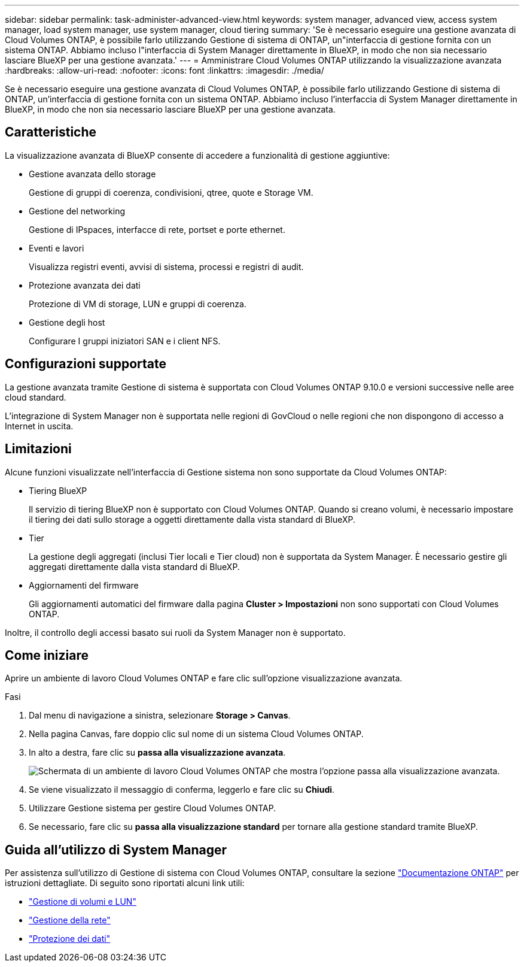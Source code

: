 ---
sidebar: sidebar 
permalink: task-administer-advanced-view.html 
keywords: system manager, advanced view, access system manager, load system manager, use system manager, cloud tiering 
summary: 'Se è necessario eseguire una gestione avanzata di Cloud Volumes ONTAP, è possibile farlo utilizzando Gestione di sistema di ONTAP, un"interfaccia di gestione fornita con un sistema ONTAP. Abbiamo incluso l"interfaccia di System Manager direttamente in BlueXP, in modo che non sia necessario lasciare BlueXP per una gestione avanzata.' 
---
= Amministrare Cloud Volumes ONTAP utilizzando la visualizzazione avanzata
:hardbreaks:
:allow-uri-read: 
:nofooter: 
:icons: font
:linkattrs: 
:imagesdir: ./media/


[role="lead"]
Se è necessario eseguire una gestione avanzata di Cloud Volumes ONTAP, è possibile farlo utilizzando Gestione di sistema di ONTAP, un'interfaccia di gestione fornita con un sistema ONTAP. Abbiamo incluso l'interfaccia di System Manager direttamente in BlueXP, in modo che non sia necessario lasciare BlueXP per una gestione avanzata.



== Caratteristiche

La visualizzazione avanzata di BlueXP consente di accedere a funzionalità di gestione aggiuntive:

* Gestione avanzata dello storage
+
Gestione di gruppi di coerenza, condivisioni, qtree, quote e Storage VM.

* Gestione del networking
+
Gestione di IPspaces, interfacce di rete, portset e porte ethernet.

* Eventi e lavori
+
Visualizza registri eventi, avvisi di sistema, processi e registri di audit.

* Protezione avanzata dei dati
+
Protezione di VM di storage, LUN e gruppi di coerenza.

* Gestione degli host
+
Configurare I gruppi iniziatori SAN e i client NFS.





== Configurazioni supportate

La gestione avanzata tramite Gestione di sistema è supportata con Cloud Volumes ONTAP 9.10.0 e versioni successive nelle aree cloud standard.

L'integrazione di System Manager non è supportata nelle regioni di GovCloud o nelle regioni che non dispongono di accesso a Internet in uscita.



== Limitazioni

Alcune funzioni visualizzate nell'interfaccia di Gestione sistema non sono supportate da Cloud Volumes ONTAP:

* Tiering BlueXP
+
Il servizio di tiering BlueXP non è supportato con Cloud Volumes ONTAP. Quando si creano volumi, è necessario impostare il tiering dei dati sullo storage a oggetti direttamente dalla vista standard di BlueXP.

* Tier
+
La gestione degli aggregati (inclusi Tier locali e Tier cloud) non è supportata da System Manager. È necessario gestire gli aggregati direttamente dalla vista standard di BlueXP.

* Aggiornamenti del firmware
+
Gli aggiornamenti automatici del firmware dalla pagina *Cluster > Impostazioni* non sono supportati con Cloud Volumes ONTAP.



Inoltre, il controllo degli accessi basato sui ruoli da System Manager non è supportato.



== Come iniziare

Aprire un ambiente di lavoro Cloud Volumes ONTAP e fare clic sull'opzione visualizzazione avanzata.

.Fasi
. Dal menu di navigazione a sinistra, selezionare *Storage > Canvas*.
. Nella pagina Canvas, fare doppio clic sul nome di un sistema Cloud Volumes ONTAP.
. In alto a destra, fare clic su *passa alla visualizzazione avanzata*.
+
image:screenshot_advanced_view.png["Schermata di un ambiente di lavoro Cloud Volumes ONTAP che mostra l'opzione passa alla visualizzazione avanzata."]

. Se viene visualizzato il messaggio di conferma, leggerlo e fare clic su *Chiudi*.
. Utilizzare Gestione sistema per gestire Cloud Volumes ONTAP.
. Se necessario, fare clic su *passa alla visualizzazione standard* per tornare alla gestione standard tramite BlueXP.




== Guida all'utilizzo di System Manager

Per assistenza sull'utilizzo di Gestione di sistema con Cloud Volumes ONTAP, consultare la sezione https://docs.netapp.com/us-en/ontap/index.html["Documentazione ONTAP"^] per istruzioni dettagliate. Di seguito sono riportati alcuni link utili:

* https://docs.netapp.com/us-en/ontap/volume-admin-overview-concept.html["Gestione di volumi e LUN"^]
* https://docs.netapp.com/us-en/ontap/network-manage-overview-concept.html["Gestione della rete"^]
* https://docs.netapp.com/us-en/ontap/concept_dp_overview.html["Protezione dei dati"^]

